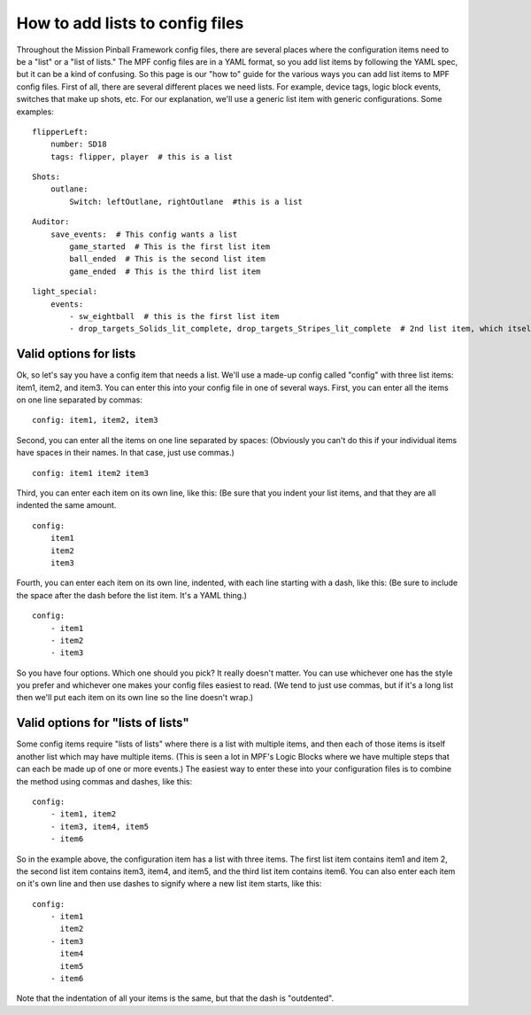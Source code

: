 How to add lists to config files
================================

Throughout the Mission Pinball Framework config files, there are
several places where the configuration items need to be a "list" or a
"list of lists." The MPF config files are in a YAML format, so you add
list items by following the YAML spec, but it can be a kind of
confusing. So this page is our "how to" guide for the various ways you
can add list items to MPF config files. First of all, there are
several different places we need lists. For example, device tags,
logic block events, switches that make up shots, etc. For our
explanation, we'll use a generic list item with generic
configurations. Some examples:

::

    flipperLeft:
        number: SD18
        tags: flipper, player  # this is a list

::

    Shots:
        outlane:
            Switch: leftOutlane, rightOutlane  #this is a list

::

    Auditor:
        save_events:  # This config wants a list
            game_started  # This is the first list item
            ball_ended  # This is the second list item
            game_ended  # This is the third list item

::

    light_special:
        events:
            - sw_eightball  # this is the first list item
            - drop_targets_Solids_lit_complete, drop_targets_Stripes_lit_complete  # 2nd list item, which itself has two items

Valid options for lists
-----------------------

Ok, so let's say you have a config item that needs a list. We'll use a
made-up config called "config" with three list items: item1, item2,
and item3. You can enter this into your config file in one of several
ways. First, you can enter all the items on one line separated by
commas:

::

    config: item1, item2, item3

Second, you can enter all the items on one line separated by spaces:
(Obviously you can't do this if your individual items have spaces in
their names. In that case, just use commas.)

::

    config: item1 item2 item3

Third, you can enter each item on its own line, like this: (Be sure
that you indent your list items, and that they are all indented the
same amount.

::

    config:
        item1
        item2
        item3

Fourth, you can enter each item on its own line, indented, with each
line starting with a dash, like this: (Be sure to include the space
after the dash before the list item. It's a YAML thing.)

::

    config:
        - item1
        - item2
        - item3

So you have four options. Which one should you pick? It really doesn't
matter. You can use whichever one has the style you prefer and
whichever one makes your config files easiest to read. (We tend to
just use commas, but if it's a long list then we'll put each item on
its own line so the line doesn't wrap.)

Valid options for "lists of lists"
----------------------------------

Some config items require "lists of lists" where there is a list with
multiple items, and then each of those items is itself another list
which may have multiple items. (This is seen a lot in MPF's Logic
Blocks where we have multiple steps that can each be made up of one or
more events.) The easiest way to enter these into your configuration
files is to combine the method using commas and dashes, like this:

::

    config:
        - item1, item2
        - item3, item4, item5
        - item6

So in the example above, the configuration item has a list with three
items. The first list item contains item1 and item 2, the second list
item contains item3, item4, and item5, and the third list item
contains item6. You can also enter each item on it's own line and then
use dashes to signify where a new list item starts, like this:

::

    config:
        - item1
          item2
        - item3
          item4
          item5
        - item6

Note that the indentation of all your items is the same, but that the
dash is "outdented".


